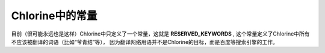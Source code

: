 Chlorine中的常量
================

目前（很可能永远也是这样）Chlorine中只定义了一个常量，这就是 **RESERVED_KEYWORDS** ,
这个常量定义了Chlorine中所有不应该被翻译的词语（比如“爷青结”等），
因为翻译网络用语并不是Chlorine的目标，而是百度等搜索引擎的工作。
